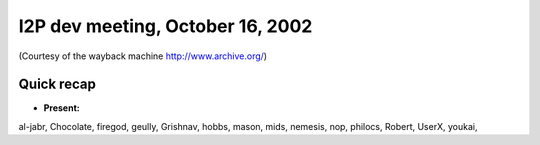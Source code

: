 I2P dev meeting, October 16, 2002
=================================

(Courtesy of the wayback machine http://www.archive.org/)

Quick recap
-----------

* **Present:**

al-jabr,
Chocolate,
firegod,
geully,
Grishnav,
hobbs,
mason,
mids,
nemesis,
nop,
philocs,
Robert,
UserX,
youkai,
